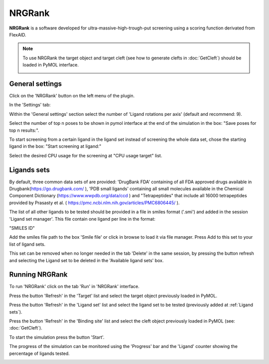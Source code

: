 .. _NRGRank:

NRGRank
=====
**NRGRank** is a software developed for ultra-massive-high-trough-put screening using a scoring function derivated from FlexAID.

.. note::
    To use NRGRank the target object and target cleft (see how to generate clefts in :doc:`GetCleft`) should be loaded in PyMOL interface.

    .. image:: /_static/images/NRGRank/recep-cleft-nrgdock.png
       :alt: An example image
       :width: 65%
       :align: center


General settings
------------

Click on the 'NRGRank' button on the left menu of the plugin.

In the 'Settings' tab:

Within the 'General settings' section select the number of 'Ligand rotations per axis' (default and recommend: 9).

Select the number of top n poses to be shown in pymol interface at the end of the simulation in the box: "Save poses for top n results:".

To start screening from a certain ligand in the ligand set instead of screening the whole data set, chose the starting ligand in the box: "Start screening at ligand:"

Select the desired CPU usage for the screening at "CPU usage target" list.


    .. image:: /_static/images/NRGRank/NRGRank_menu.png
           :alt: An example image
           :width: 65%
           :align: center

Ligands sets
------------

By default, three common data sets of are provided: 'DrugBank FDA' containing of all FDA approved drugs available in Drugbank(https://go.drugbank.com/ ), 'PDB small ligands' containing all small molecules available in the Chemical Component Dictionary (https://www.wwpdb.org/data/ccd ) and "Tetrapeptides" that include all 16000 tetrapeptides provided by Prasasty et al. ( https://pmc.ncbi.nlm.nih.gov/articles/PMC6806445/ ).

The list of all other ligands to be tested should be provided in a file in smiles format ('.smi') and added in the session 'Ligand set manager'.
This file contain one ligand per line in the format:

"SMILES ID"

Add the smiles file path to the box 'Smile file' or click in browse to load it via file manager. Press Add to this set to your list of ligand sets.



This set can be removed when no longer needed in the tab 'Delete' in the same session, by pressing the button refresh and selecting the Ligand set to be deleted in the 'Available ligand sets' box.

.. image:: /_static/images/NRGRank/delete_sets.png
       :alt: An example image
       :width: 65%
       :align: center

Running NRGRank
------------
To run 'NRGRank' click on the tab 'Run' in 'NRGRank' interface.

Press the button 'Refresh' in the 'Target' list and select the target object previously loaded in PyMOL.

Press the button 'Refresh' in the 'Ligand set' list and select the ligand set to be tested (previously added at :ref:`Ligand sets`).

Press the button 'Refresh' in the 'Binding site' list and select the cleft object previously loaded in PyMOL (see: :doc:`GetCleft`).

To start the simulation press the button 'Start'.

The progress of the simulation can be monitored using the 'Progress' bar and the 'Ligand' counter showing the percentage of ligands tested.


.. image:: /_static/images/NRGRank/run_tab_nrgrank.png
       :alt: An example image
       :width: 65%
       :align: center

.. image:: /_static/images/NRGRank/results_table.png
       :alt: An example image
       :width: 65%
       :align: center